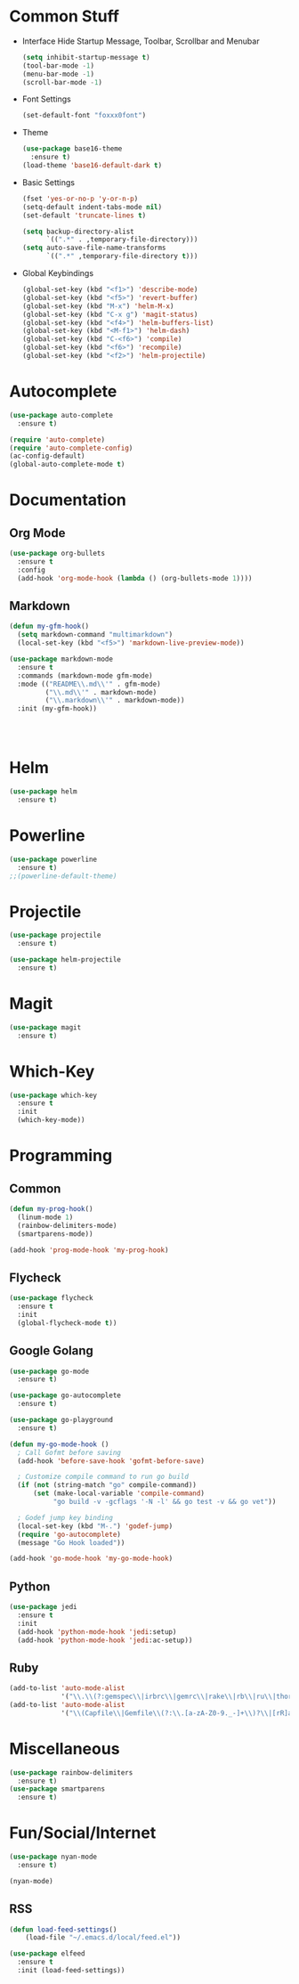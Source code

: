 * Common Stuff
  * Interface
    Hide Startup Message, Toolbar, Scrollbar and Menubar
    #+BEGIN_SRC emacs-lisp
      (setq inhibit-startup-message t)
      (tool-bar-mode -1)
      (menu-bar-mode -1)
      (scroll-bar-mode -1)
    #+END_SRC
  * Font Settings
    #+BEGIN_SRC emacs-lisp
      (set-default-font "foxxx0font")
    #+END_SRC
  * Theme
    #+BEGIN_SRC emacs-lisp
      (use-package base16-theme
        :ensure t)
      (load-theme 'base16-default-dark t)
    #+END_SRC
    
  * Basic Settings
    #+BEGIN_SRC emacs-lisp
      (fset 'yes-or-no-p 'y-or-n-p)
      (setq-default indent-tabs-mode nil)
      (set-default 'truncate-lines t)

      (setq backup-directory-alist
            `((".*" . ,temporary-file-directory)))
      (setq auto-save-file-name-transforms
            `((".*" ,temporary-file-directory t)))

    #+END_SRC
  * Global Keybindings  
    #+BEGIN_SRC emacs-lisp
      (global-set-key (kbd "<f1>") 'describe-mode) 
      (global-set-key (kbd "<f5>") 'revert-buffer)
      (global-set-key (kbd "M-x") 'helm-M-x)
      (global-set-key (kbd "C-x g") 'magit-status)
      (global-set-key (kbd "<f4>") 'helm-buffers-list)
      (global-set-key (kbd "<M-f1>") 'helm-dash)
      (global-set-key (kbd "C-<f6>") 'compile)
      (global-set-key (kbd "<f6>") 'recompile)
      (global-set-key (kbd "<f2>") 'helm-projectile)
    #+END_SRC

* Autocomplete
  #+BEGIN_SRC emacs-lisp
    (use-package auto-complete
      :ensure t)

    (require 'auto-complete)
    (require 'auto-complete-config)
    (ac-config-default)
    (global-auto-complete-mode t)

  #+END_SRC

* Documentation
** Org Mode
#+BEGIN_SRC emacs-lisp
  (use-package org-bullets
    :ensure t
    :config
    (add-hook 'org-mode-hook (lambda () (org-bullets-mode 1))))
#+END_SRC 
** Markdown
#+BEGIN_SRC emacs-lisp
  (defun my-gfm-hook()
    (setq markdown-command "multimarkdown")
    (local-set-key (kbd "<f5>") 'markdown-live-preview-mode))

  (use-package markdown-mode
    :ensure t
    :commands (markdown-mode gfm-mode)
    :mode (("README\\.md\\'" . gfm-mode)
           ("\\.md\\'" . markdown-mode)
           ("\\.markdown\\'" . markdown-mode))
    :init (my-gfm-hook))




#+END_SRC
   
* Helm
#+BEGIN_SRC emacs-lisp
  (use-package helm
    :ensure t)
#+END_SRC

* Powerline
#+BEGIN_SRC emacs-lisp
  (use-package powerline
    :ensure t)
  ;;(powerline-default-theme)
#+END_SRC

* Projectile
#+BEGIN_SRC emacs-lisp
  (use-package projectile
    :ensure t)

  (use-package helm-projectile
    :ensure t)

#+END_SRC
* Magit
#+BEGIN_SRC emacs-lisp
  (use-package magit
    :ensure t)
#+END_SRC
* Which-Key
#+BEGIN_SRC emacs-lisp
  (use-package which-key
    :ensure t
    :init
    (which-key-mode))
#+END_SRC
* Programming
** Common
    #+BEGIN_SRC emacs-lisp
      (defun my-prog-hook()
        (linum-mode 1)
        (rainbow-delimiters-mode)
        (smartparens-mode))

      (add-hook 'prog-mode-hook 'my-prog-hook)
    #+END_SRC
** Flycheck
    #+BEGIN_SRC emacs-lisp
      (use-package flycheck
        :ensure t
        :init
        (global-flycheck-mode t))
    #+END_SRC
** Google Golang
    #+BEGIN_SRC emacs-lisp
      (use-package go-mode
        :ensure t)

      (use-package go-autocomplete
        :ensure t)

      (use-package go-playground
        :ensure t)

      (defun my-go-mode-hook ()
        ; Call Gofmt before saving
        (add-hook 'before-save-hook 'gofmt-before-save)

        ; Customize compile command to run go build
        (if (not (string-match "go" compile-command))
            (set (make-local-variable 'compile-command)
                 "go build -v -gcflags '-N -l' && go test -v && go vet"))
        
        ; Godef jump key binding
        (local-set-key (kbd "M-.") 'godef-jump)
        (require 'go-autocomplete)
        (message "Go Hook loaded"))
       
      (add-hook 'go-mode-hook 'my-go-mode-hook)

    #+END_SRC
** Python
    #+BEGIN_SRC emacs-lisp
      (use-package jedi
        :ensure t
        :init
        (add-hook 'python-mode-hook 'jedi:setup)
        (add-hook 'python-mode-hook 'jedi:ac-setup))

    #+END_SRC
** Ruby
    #+BEGIN_SRC emacs-lisp
      (add-to-list 'auto-mode-alist
                   '("\\.\\(?:gemspec\\|irbrc\\|gemrc\\|rake\\|rb\\|ru\\|thor\\)\\'" . ruby-mode))
      (add-to-list 'auto-mode-alist
                   '("\\(Capfile\\|Gemfile\\(?:\\.[a-zA-Z0-9._-]+\\)?\\|[rR]akefile\\)\\'" . ruby-mode))
    #+END_SRC
* Miscellaneous
#+BEGIN_SRC emacs-lisp
  (use-package rainbow-delimiters
    :ensure t)
  (use-package smartparens
    :ensure t)
#+END_SRC
* Fun/Social/Internet
#+BEGIN_SRC emacs-lisp
  (use-package nyan-mode
    :ensure t)

  (nyan-mode)
#+END_SRC
** RSS 
   #+BEGIN_SRC emacs-lisp
     (defun load-feed-settings()
         (load-file "~/.emacs.d/local/feed.el"))

     (use-package elfeed
       :ensure t
       :init (load-feed-settings))
   #+END_SRC
